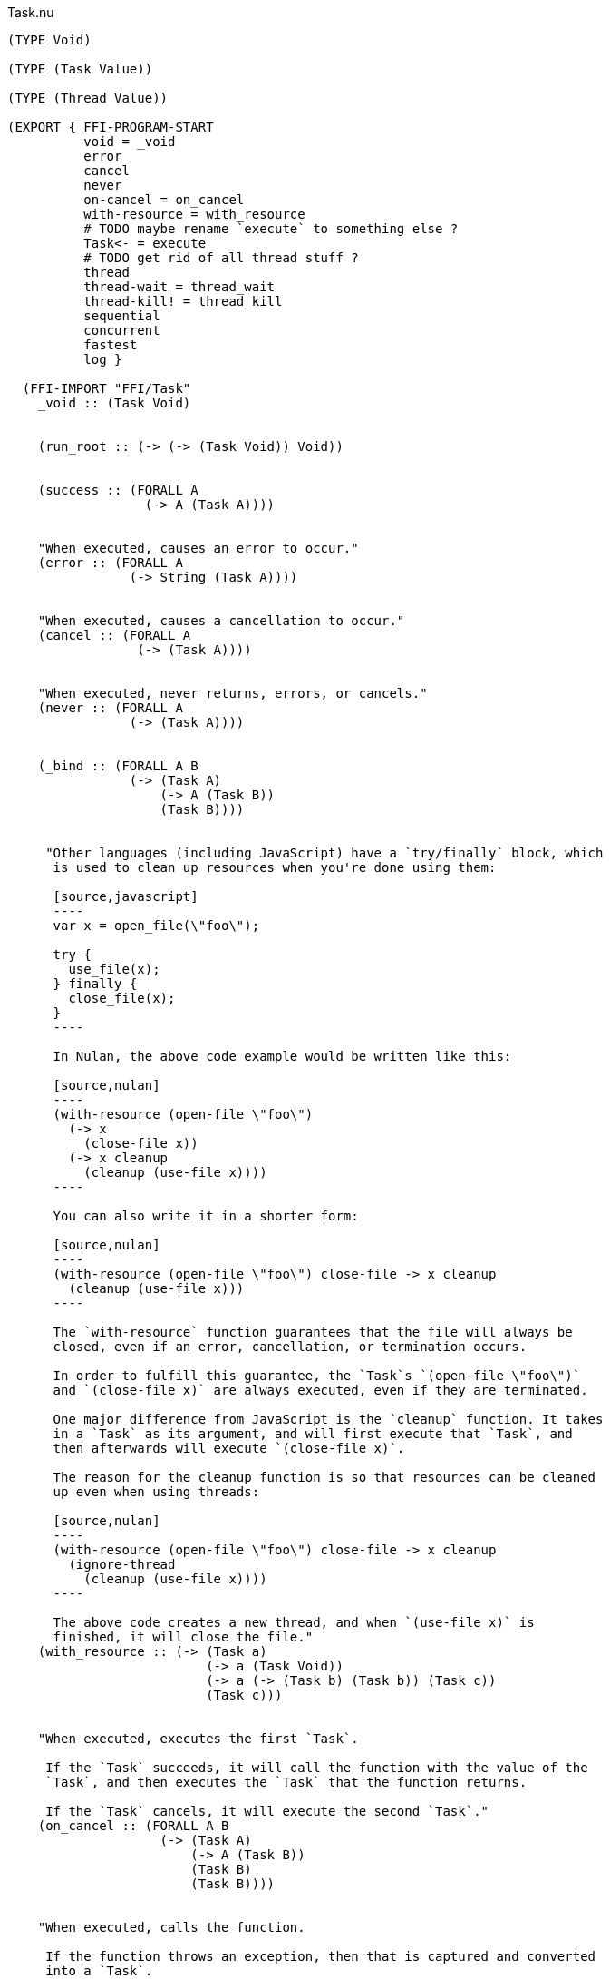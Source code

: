 .Task.nu
[source]
----
(TYPE Void)

(TYPE (Task Value))

(TYPE (Thread Value))

(EXPORT { FFI-PROGRAM-START
          void = _void
          error
          cancel
          never
          on-cancel = on_cancel
          with-resource = with_resource
          # TODO maybe rename `execute` to something else ?
          Task<- = execute
          # TODO get rid of all thread stuff ?
          thread
          thread-wait = thread_wait
          thread-kill! = thread_kill
          sequential
          concurrent
          fastest
          log }

  (FFI-IMPORT "FFI/Task"
    _void :: (Task Void)


    (run_root :: (-> (-> (Task Void)) Void))


    (success :: (FORALL A
                  (-> A (Task A))))


    "When executed, causes an error to occur."
    (error :: (FORALL A
                (-> String (Task A))))


    "When executed, causes a cancellation to occur."
    (cancel :: (FORALL A
                 (-> (Task A))))


    "When executed, never returns, errors, or cancels."
    (never :: (FORALL A
                (-> (Task A))))


    (_bind :: (FORALL A B
                (-> (Task A)
                    (-> A (Task B))
                    (Task B))))


     "Other languages (including JavaScript) have a `try/finally` block, which
      is used to clean up resources when you're done using them:

      [source,javascript]
      ----
      var x = open_file(\"foo\");

      try {
        use_file(x);
      } finally {
        close_file(x);
      }
      ----

      In Nulan, the above code example would be written like this:

      [source,nulan]
      ----
      (with-resource (open-file \"foo\")
        (-> x
          (close-file x))
        (-> x cleanup
          (cleanup (use-file x))))
      ----

      You can also write it in a shorter form:

      [source,nulan]
      ----
      (with-resource (open-file \"foo\") close-file -> x cleanup
        (cleanup (use-file x)))
      ----

      The `with-resource` function guarantees that the file will always be
      closed, even if an error, cancellation, or termination occurs.

      In order to fulfill this guarantee, the `Task`s `(open-file \"foo\")`
      and `(close-file x)` are always executed, even if they are terminated.

      One major difference from JavaScript is the `cleanup` function. It takes
      in a `Task` as its argument, and will first execute that `Task`, and
      then afterwards will execute `(close-file x)`.

      The reason for the cleanup function is so that resources can be cleaned
      up even when using threads:

      [source,nulan]
      ----
      (with-resource (open-file \"foo\") close-file -> x cleanup
        (ignore-thread
          (cleanup (use-file x))))
      ----

      The above code creates a new thread, and when `(use-file x)` is
      finished, it will close the file."
    (with_resource :: (-> (Task a)
                          (-> a (Task Void))
                          (-> a (-> (Task b) (Task b)) (Task c))
                          (Task c)))


    "When executed, executes the first `Task`.

     If the `Task` succeeds, it will call the function with the value of the
     `Task`, and then executes the `Task` that the function returns.

     If the `Task` cancels, it will execute the second `Task`."
    (on_cancel :: (FORALL A B
                    (-> (Task A)
                        (-> A (Task B))
                        (Task B)
                        (Task B))))


    "When executed, calls the function.

     If the function throws an exception, then that is captured and converted
     into a `Task`.

     If the function does not throw an exception, then the return value is
     put into a `Task`.

     ''''

     Pure code is allowed to throw exceptions, but it's not possible to deal
     with exceptions in pure code. By using `Task<-`, you can take a pure
     computation (which potentially throws an exception), convert it into a
     `Task`, and then deal with it:

     [source,nulan]
     ----
     (DO (Task<- -> (foo))
         (bar))
     ----

     You should use `Task<-` when you have a pure *computation* that you want
     to convert into a `Task`.

     If you already have a `Task`, then you don't need to use `Task<-`.

     In addition, if you have a pure *value* that you want to convert into a
     `Task`, you can just use `wrap` instead:

     [source,nulan]
     ----
     (DO (wrap 5)
         (bar))
     ----

     The only difference between `wrap` and `Task<-` is that `wrap` doesn't
     capture thrown exceptions. So if your code doesn't throw exceptions,
     then using `wrap` is perfectly fine."
    (execute :: (FORALL A
                  (-> (-> A) (Task A))))


    "When executed, starts executing the `Task` in a new thread, then
     immediately returns the `Thread`.

     Any errors are logged to the console.

     ''''

     That means that the `Task` will execute in parallel with all other
     `Task`s in the program:

     [source,nulan]
     ----
     # This will simultaneously log both 1 and 2
     (DO (ignore-thread (forever (log "1")))
         (ignore-thread (forever (log "2"))))
     ----

     Sometimes that is exactly what you want, but you should use `thread`
     sparingly: `Task`s executing simultaneously at arbitrary times can make
     your program much more difficult to understand.

     Instead, consider using `concurrent` or `fastest`, which are much easier
     to understand. Using `concurrent` or `fastest` also handles errors better
     than `thread`.

     So, when should you use `thread`? Well, basically, whenever `concurrent`
     and `fastest` don't work for what you're trying to do.

     But perhaps you can find an alternate way of writing your program that
     _does_ work with `concurrent` or `fastest`."
    (thread :: (FORALL A
                 (-> (Task A) (Thread A))))


    "When executed, waits for the `Thread` to finish, then returns the value
     of the `Thread`.

     ''''

     When a `Task` is executed in a new thread using `thread`, it will execute
     in parallel with all other `Task`s. That means you can no longer get the
     return value of that `Task`.

     But by using `thread-wait`, you can wait for a `Thread` to finish, so
     that you can get the return value of the `Task`:

     [source,nulan]
     ----
     (DO t = (thread (foo))
         # Waits for the thread to finish,
         # then returns the value of (foo)
         (thread-wait t))
     ----

     Of course, in the above example it would have been better to just use
     `(foo)` directly, and not use `thread` at all. It becomes more
     useful when using multiple threads:

     [source,nulan]
     ----
     (DO t1 = (thread (foo))
         t2 = (thread (bar))
         v1 = (thread-wait t1)
         v2 = (thread-wait t2)
         (qux v1 v2))
     ----

     The above code will execute `(foo)` and `(bar)` in parallel, then wait
     for both to complete, and then call `qux` with the return value of
     `(foo)` and `(bar)`.

     However, the above example can instead be written using `concurrent`,
     which is more concise, more efficient, and handles errors better than
     `thread`:

     [source,nulan]
     ----
     (DO (list v1 v2) = (concurrent (foo) (bar))
         (qux v1 v2))
     ----

     So you should prefer using `concurrent` rather than `thread-wait`,
     whenever you can."
    (thread_wait :: (FORALL A
                      (-> (Thread A) (Task A))))


    "When executed, kills the `Thread`, terminating any partially-complete
     computations.

     It will try to stop the computations as soon as possible, but they might
     not be stopped immediately. And in some unusual circumstances, some
     computations may still occur even after the `Thread` is killed.

     If the `Thread` is already finished, this has no effect.

     ''''

     This can be used to stop a long-running computation:

     [source,nulan]
     ----
     (DO t = (thread (forever (log "1")))
         (delay 2000)
         (thread-kill! t))
     ----

     The above code will log `"1"` to the console forever, but after `2000`
     milliseconds, it will kill the `Thread`, causing it to stop logging.

     However, the above example can instead be written using `fastest`, which
     is more concise, more efficient, and handles errors better than `thread`:

     [source,nulan]
     ----
     (fastest
       (forever (log "1"))
       (delay 2000))
     ----

     So you should prefer using `fastest` rather than `thread-kill!`, whenever
     you can."
    (thread_kill :: (FORALL A
                      (-> (Thread A) (Task Void))))


    "When executed, executes all the `Task`s in the `List`, one at a time,
     from left to right, then returns a `List` of the return values of the
     `Task`s.

     ''''

     This is the same as using `DO`:

     [source,nulan]
     ----
     (DO a = (foo)
         b = (bar)
         c = (qux)
         (wrap (list a b c)))
     ----

     [source,nulan]
     ----
     (sequential (foo) (bar) (qux))
     ----

     The above two code examples are equivalent: both execute three `Task`s
     sequentially, returning a `List` of the results.

     The difference is that `sequential` can take in a `List` of `Task`s:

     [source,nulan]
     ----
     (sequential @list-of-tasks)
     ----

     In this case, we have no clue how big `list-of-tasks` is. It could
     contain dozens, hundreds, or even thousands of `Task`s.

     With `DO`, you can only execute a fixed number of `Task`s, but with
     `sequential` you can execute a variable number of `Task`s."
    (sequential :: (FORALL A
                     (-> @(Task A) (Task (List A)))))


    "When executed, executes all the `Task`s in the `List` in parallel, and
     when they're all finished, returns a `List` of the return values of the
     `Task`s.

     If any of the `Task`s errors or cancels, the remaining `Task`s are
     terminated.

     ''''

     If you need to execute `Task`s in parallel, this is a much nicer
     alternative to using `thread`:

     [source,nulan]
     ----
     (DO t1 = (thread (foo))
         t2 = (thread (bar))
         t3 = (thread (qux))
         v1 = (thread-wait t1)
         v2 = (thread-wait t2)
         v3 = (thread-wait t3)
         (wrap (list v1 v2 v3)))
     ----

     [source,nulan]
     ----
     (concurrent (foo) (bar) (qux))
     ----

     The above two code examples are equivalent: they both execute three
     `Task`s in parallel, then waits for them all to complete, and then
     returns a `List` with the return values.

     But `concurrent` is much more concise, and more efficient too! In
     addition, it handles errors much better than `thread`.

     Also, `concurrent` accepts a `List` of `Task`s, which is much trickier
     to do with `thread`:

     [source,nulan]
     ----
     (concurrent @list-of-tasks)
     ----

     So you should prefer using `concurrent` rather than `thread`."
    (concurrent :: (FORALL A
                     (-> @(Task A) (Task (List A)))))


    "When executed, executes all the `Task`s in the `List` in parallel.

     The `Task` that returns first is the final result.

     If any of the `Task`s returns, errors, or cancels, the remaining `Task`s
     are terminated.

     ''''

     This is a nicer alternative to `thread-kill!`:

     [source,nulan]
     ----
     (DO t = (thread (foo))
         (delay 2000)
         (thread-kill! t))
     ----

     [source,nulan]
     ----
     (fastest (foo) (delay 2000))
     ----

     The above two code examples are equivalent: they both execute `(foo)`,
     and then terminates it if it takes longer than `2000` milliseconds.

     But `fastest` is more concise, and more efficient too! In addition, it
     handles errors much better than `thread`.

     Also, `fastest` accepts a `List` of `Task`s, which is much trickier
     to do with `thread`:

     [source,nulan]
     ----
     (fastest @list-of-tasks)
     ----

     Also, `fastest` returns the value of whichever `Task` finished first,
     which is *incredibly* hard to do with `thread`:

     [source,nulan]
     ----
     (DO x = (fastest (foo) (bar) (qux))
         (corge x))
     ----

     So you should prefer using `fastest` rather than `thread`."
    (fastest :: (FORALL A
                  (-> @(Task A) (Task A))))


    "When executed, it will log the `String` to the console, and then returns
     `Void`.

     ''''

     [source,nulan]
     ----
     # Logs 1, then 2, then 3 to the console
     (DO (log "1")
         (log "2")
         (log "3"))
     ----"
    (log :: (-> String (Task Void))))

  # TODO is there a better way of handling this ?
  (MACRO
    "Calls the function `main` (which is supposed to return a `Task`) and then
     executes the `Task`. Any errors are logged to the console."
    (FFI-PROGRAM-START)
      `(run_root ,(symbol "main")))

  (IMPLEMENT Task
    "When executed, returns its argument."
    (wrap x)
      (success x)

    "When executed, executes the `Task`, then passes the return value to
     the function, then returns the `Task` that the function returns."
    (bind x f)
      (_bind x f)))


(FUNCTION
  "When executed, executes the `Task` in a new thread, then immediately calls
   the function with the `Thread`, then executes the `Task` that the function
   returns. When that `Task` finishes (for any reason), it will then kill the
   `Thread`.

   ''''

   This is useful when you want to execute a `Task` in a new thread, and
   guarantee that the `Thread` will get cleaned up no matter what happens."
  (with-thread :: (FORALL A B
                    (-> (Task A)
                        (-> (Thread A) (Task B))
                        (Task B))))
  (with-thread task f)
    (with-resource (thread task) thread-kill! -> t cleanup
      (cleanup (f t))))

(FUNCTION
  "When executed, executes the `Task`.

   If the `Task` returns, then the final result is `Void`.

   If the `Task` errors, then this `Task` errors.

   If the `Task` cancels, then this `Task` cancels.

   ''''

   This is useful if you aren't interested in the return value of a `Task`:

   [source,nulan]
   ----
   (DO (ignore (foo))
       (bar))
   ----"
  (ignore :: (FORALL A
               (-> (Task A) (Task Void))))
  (ignore task)
    (DO _ = task
        void))

(FUNCTION
  "When executed, executes the `Task` forever, as quickly as possible."
  (forever :: (FORALL A
                (-> (Task Void) (Task A))))
  (forever task)
    (DO task
        (forever task)))

(FUNCTION
  "The same as `sequential`, except it returns `Void` rather than a `List`."
  (ignore-sequential :: (FORALL A
                          (-> @(Task A) (Task Void))))
  (ignore-sequential @in)
    (ignore (sequential @in)))

(FUNCTION
  "The same as `concurrent`, except it returns `Void` rather than a `List`."
  (ignore-concurrent :: (FORALL A
                          (-> @(Task A) (Task Void))))
  (ignore-concurrent @in)
    (ignore (concurrent @in)))

(FUNCTION
  "The same as `thread`, except it returns `Void` rather than a `Thread`."
  (ignore-thread :: (FORALL A
                      (-> (Task A) (Task Void))))
  (ignore-thread task)
    (ignore (thread task)))

(FUNCTION
  "When executed, executes the `Task`.

   If the `Task` succeeds, return `Void`.

   If the `Task` cancels, return `Void`.

   ''''

   This is useful if you want to execute a `Task`, but want to ignore
   cancellations."
  (ignore-cancel :: (-> (Task Void) (Task Void)))
  (ignore-cancel x)
    (on-cancel x
      (-> _ void)
      void))
----
